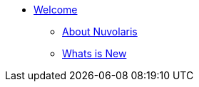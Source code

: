 * xref:index.adoc[Welcome]
** xref:about.adoc[About Nuvolaris ]
** xref:whats-new.adoc[Whats is New ]
